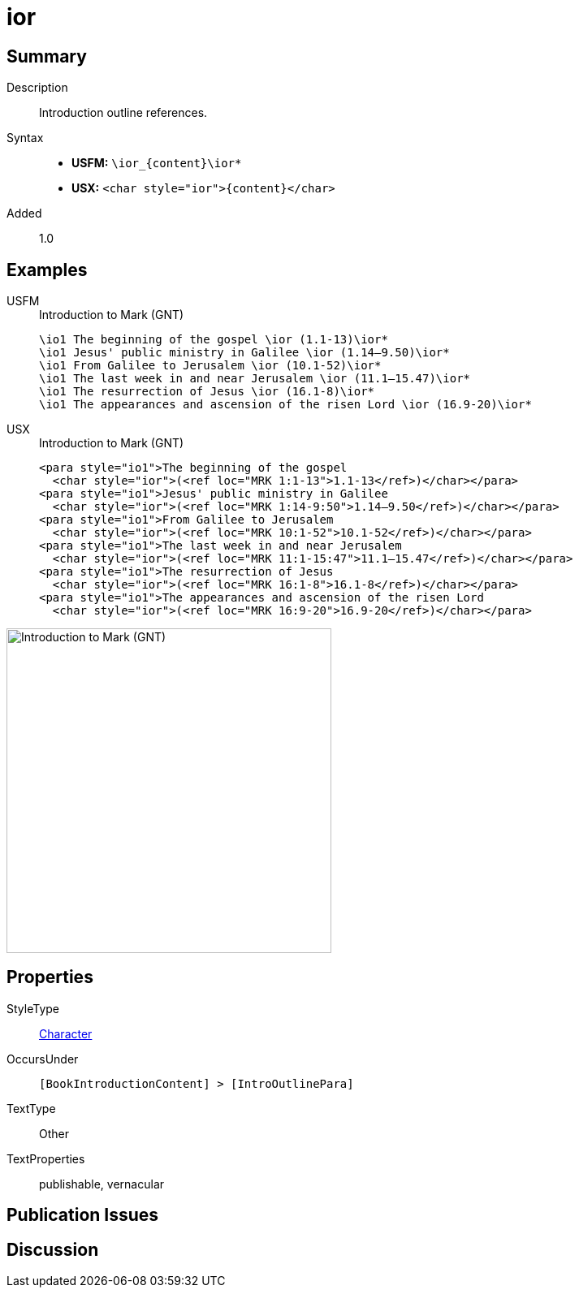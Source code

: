 = ior
:description: Introduction outline references
:url-repo: https://github.com/usfm-bible/tcdocs/blob/main/markers/char/ior.adoc
:noindex:
ifndef::localdir[]
:source-highlighter: rouge
:localdir: ../
endif::[]
:imagesdir: {localdir}/images

// tag::public[]

== Summary

Description:: Introduction outline references.
Syntax::
* *USFM:* `+\ior_{content}\ior*+`
* *USX:* `+<char style="ior">{content}</char>+`
Added:: 1.0

== Examples

[tabs]
======
USFM::
+
.Introduction to Mark (GNT)
[source#src-usfm-char-ior_1,usfm,highlight=1..6]
----
\io1 The beginning of the gospel \ior (1.1-13)\ior*
\io1 Jesus' public ministry in Galilee \ior (1.14–9.50)\ior*
\io1 From Galilee to Jerusalem \ior (10.1-52)\ior*
\io1 The last week in and near Jerusalem \ior (11.1–15.47)\ior*
\io1 The resurrection of Jesus \ior (16.1-8)\ior*
\io1 The appearances and ascension of the risen Lord \ior (16.9-20)\ior*
----
USX::
+
.Introduction to Mark (GNT)
[source#src-usx-char-ior_1,xml,highlight=2;4;6;8;10;12]
----
<para style="io1">The beginning of the gospel 
  <char style="ior">(<ref loc="MRK 1:1-13">1.1-13</ref>)</char></para>
<para style="io1">Jesus' public ministry in Galilee 
  <char style="ior">(<ref loc="MRK 1:14-9:50">1.14–9.50</ref>)</char></para>
<para style="io1">From Galilee to Jerusalem 
  <char style="ior">(<ref loc="MRK 10:1-52">10.1-52</ref>)</char></para>
<para style="io1">The last week in and near Jerusalem 
  <char style="ior">(<ref loc="MRK 11:1-15:47">11.1–15.47</ref>)</char></para>
<para style="io1">The resurrection of Jesus 
  <char style="ior">(<ref loc="MRK 16:1-8">16.1-8</ref>)</char></para>
<para style="io1">The appearances and ascension of the risen Lord 
  <char style="ior">(<ref loc="MRK 16:9-20">16.9-20</ref>)</char></para>
----
======

image::char/ior_1.jpg[Introduction to Mark (GNT),400]

== Properties

StyleType:: xref:char:index.adoc[Character]
OccursUnder:: `[BookIntroductionContent] > [IntroOutlinePara]`
TextType:: Other
TextProperties:: publishable, vernacular

== Publication Issues

// end::public[]

== Discussion
